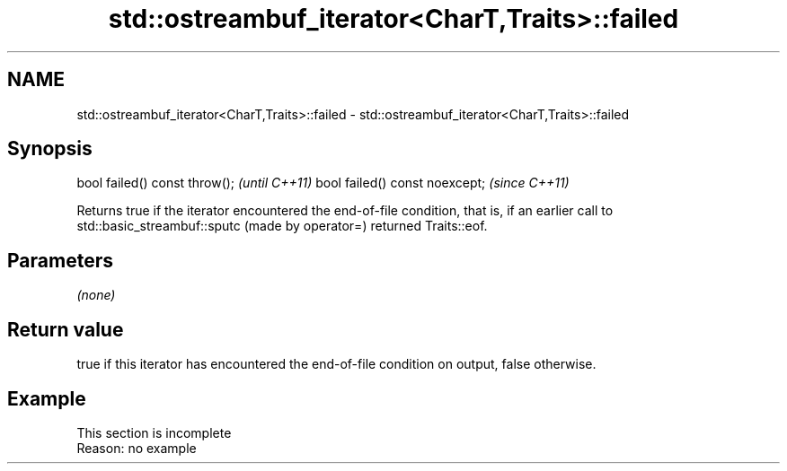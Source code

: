 .TH std::ostreambuf_iterator<CharT,Traits>::failed 3 "2020.03.24" "http://cppreference.com" "C++ Standard Libary"
.SH NAME
std::ostreambuf_iterator<CharT,Traits>::failed \- std::ostreambuf_iterator<CharT,Traits>::failed

.SH Synopsis

bool failed() const throw();   \fI(until C++11)\fP
bool failed() const noexcept;  \fI(since C++11)\fP

Returns true if the iterator encountered the end-of-file condition, that is, if an earlier call to std::basic_streambuf::sputc (made by operator=) returned Traits::eof.

.SH Parameters

\fI(none)\fP

.SH Return value

true if this iterator has encountered the end-of-file condition on output, false otherwise.

.SH Example


 This section is incomplete
 Reason: no example




